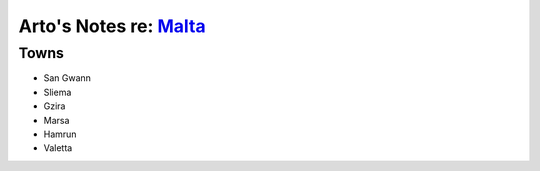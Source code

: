 ****************************************************************
Arto's Notes re: `Malta <https://en.wikipedia.org/wiki/Malta>`__
****************************************************************

Towns
=====

* San Gwann
* Sliema
* Gzira
* Marsa
* Hamrun
* Valetta
